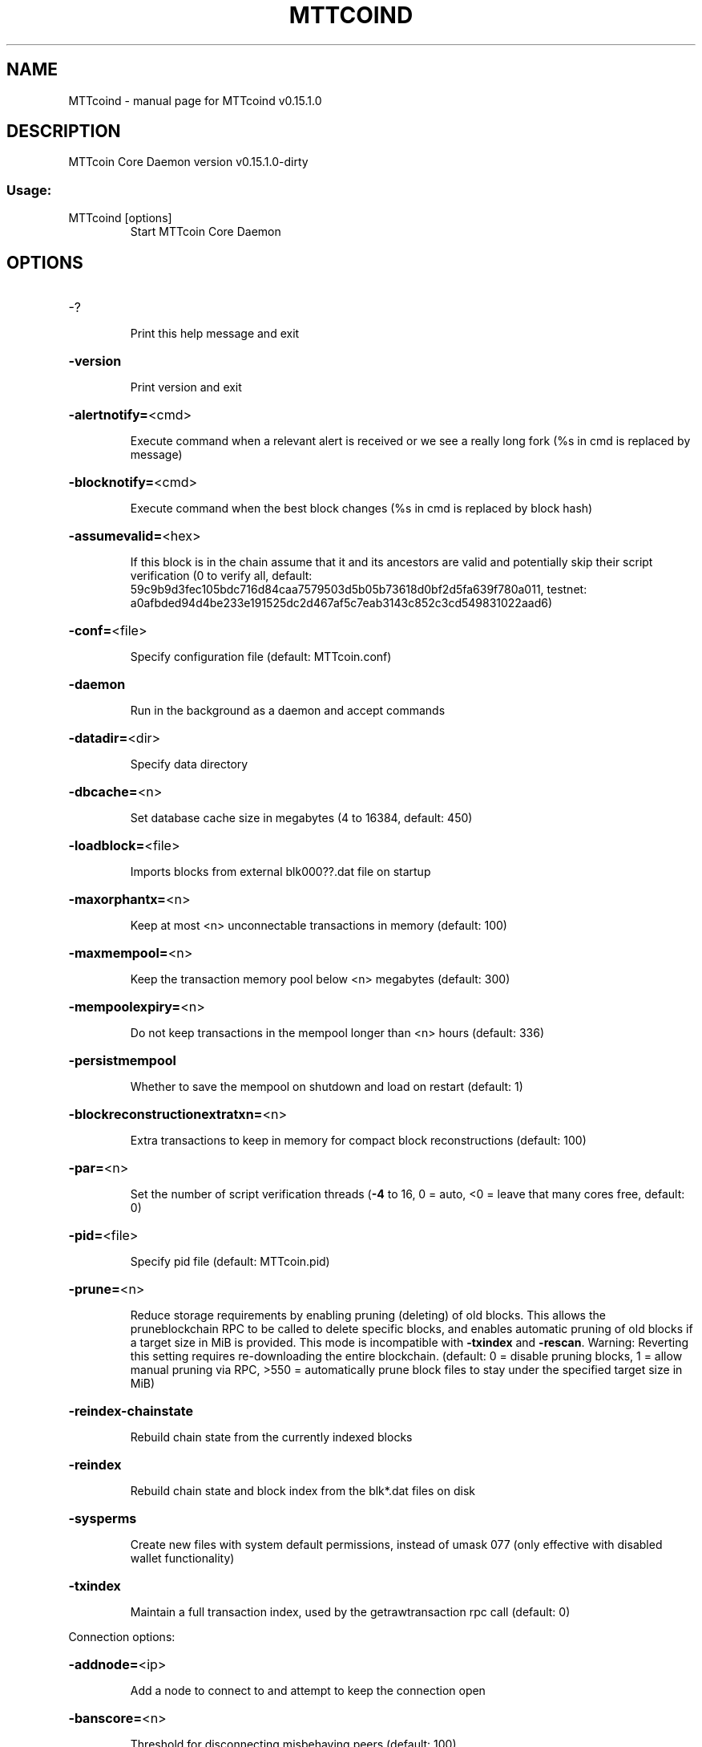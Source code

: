 .\" DO NOT MODIFY THIS FILE!  It was generated by help2man 1.47.3.
.TH MTTCOIND "1" "February 2018" "MTTcoind v0.15.1.0" "User Commands"
.SH NAME
MTTcoind \- manual page for MTTcoind v0.15.1.0
.SH DESCRIPTION
MTTcoin Core Daemon version v0.15.1.0\-dirty
.SS "Usage:"
.TP
MTTcoind [options]
Start MTTcoin Core Daemon
.SH OPTIONS
.HP
\-?
.IP
Print this help message and exit
.HP
\fB\-version\fR
.IP
Print version and exit
.HP
\fB\-alertnotify=\fR<cmd>
.IP
Execute command when a relevant alert is received or we see a really
long fork (%s in cmd is replaced by message)
.HP
\fB\-blocknotify=\fR<cmd>
.IP
Execute command when the best block changes (%s in cmd is replaced by
block hash)
.HP
\fB\-assumevalid=\fR<hex>
.IP
If this block is in the chain assume that it and its ancestors are valid
and potentially skip their script verification (0 to verify all,
default:
59c9b9d3fec105bdc716d84caa7579503d5b05b73618d0bf2d5fa639f780a011,
testnet:
a0afbded94d4be233e191525dc2d467af5c7eab3143c852c3cd549831022aad6)
.HP
\fB\-conf=\fR<file>
.IP
Specify configuration file (default: MTTcoin.conf)
.HP
\fB\-daemon\fR
.IP
Run in the background as a daemon and accept commands
.HP
\fB\-datadir=\fR<dir>
.IP
Specify data directory
.HP
\fB\-dbcache=\fR<n>
.IP
Set database cache size in megabytes (4 to 16384, default: 450)
.HP
\fB\-loadblock=\fR<file>
.IP
Imports blocks from external blk000??.dat file on startup
.HP
\fB\-maxorphantx=\fR<n>
.IP
Keep at most <n> unconnectable transactions in memory (default: 100)
.HP
\fB\-maxmempool=\fR<n>
.IP
Keep the transaction memory pool below <n> megabytes (default: 300)
.HP
\fB\-mempoolexpiry=\fR<n>
.IP
Do not keep transactions in the mempool longer than <n> hours (default:
336)
.HP
\fB\-persistmempool\fR
.IP
Whether to save the mempool on shutdown and load on restart (default: 1)
.HP
\fB\-blockreconstructionextratxn=\fR<n>
.IP
Extra transactions to keep in memory for compact block reconstructions
(default: 100)
.HP
\fB\-par=\fR<n>
.IP
Set the number of script verification threads (\fB\-4\fR to 16, 0 = auto, <0 =
leave that many cores free, default: 0)
.HP
\fB\-pid=\fR<file>
.IP
Specify pid file (default: MTTcoin.pid)
.HP
\fB\-prune=\fR<n>
.IP
Reduce storage requirements by enabling pruning (deleting) of old
blocks. This allows the pruneblockchain RPC to be called to
delete specific blocks, and enables automatic pruning of old
blocks if a target size in MiB is provided. This mode is
incompatible with \fB\-txindex\fR and \fB\-rescan\fR. Warning: Reverting this
setting requires re\-downloading the entire blockchain. (default:
0 = disable pruning blocks, 1 = allow manual pruning via RPC,
>550 = automatically prune block files to stay under the
specified target size in MiB)
.HP
\fB\-reindex\-chainstate\fR
.IP
Rebuild chain state from the currently indexed blocks
.HP
\fB\-reindex\fR
.IP
Rebuild chain state and block index from the blk*.dat files on disk
.HP
\fB\-sysperms\fR
.IP
Create new files with system default permissions, instead of umask 077
(only effective with disabled wallet functionality)
.HP
\fB\-txindex\fR
.IP
Maintain a full transaction index, used by the getrawtransaction rpc
call (default: 0)
.PP
Connection options:
.HP
\fB\-addnode=\fR<ip>
.IP
Add a node to connect to and attempt to keep the connection open
.HP
\fB\-banscore=\fR<n>
.IP
Threshold for disconnecting misbehaving peers (default: 100)
.HP
\fB\-bantime=\fR<n>
.IP
Number of seconds to keep misbehaving peers from reconnecting (default:
86400)
.HP
\fB\-bind=\fR<addr>
.IP
Bind to given address and always listen on it. Use [host]:port notation
for IPv6
.HP
\fB\-connect=\fR<ip>
.IP
Connect only to the specified node(s); \fB\-connect\fR=\fI\,0\/\fR disables automatic
connections
.HP
\fB\-discover\fR
.IP
Discover own IP addresses (default: 1 when listening and no \fB\-externalip\fR
or \fB\-proxy\fR)
.HP
\fB\-dns\fR
.IP
Allow DNS lookups for \fB\-addnode\fR, \fB\-seednode\fR and \fB\-connect\fR (default: 1)
.HP
\fB\-dnsseed\fR
.IP
Query for peer addresses via DNS lookup, if low on addresses (default: 1
unless \fB\-connect\fR used)
.HP
\fB\-externalip=\fR<ip>
.IP
Specify your own public address
.HP
\fB\-forcednsseed\fR
.IP
Always query for peer addresses via DNS lookup (default: 0)
.HP
\fB\-listen\fR
.IP
Accept connections from outside (default: 1 if no \fB\-proxy\fR or \fB\-connect\fR)
.HP
\fB\-listenonion\fR
.IP
Automatically create Tor hidden service (default: 1)
.HP
\fB\-maxconnections=\fR<n>
.IP
Maintain at most <n> connections to peers (default: 125)
.HP
\fB\-maxreceivebuffer=\fR<n>
.IP
Maximum per\-connection receive buffer, <n>*1000 bytes (default: 5000)
.HP
\fB\-maxsendbuffer=\fR<n>
.IP
Maximum per\-connection send buffer, <n>*1000 bytes (default: 1000)
.HP
\fB\-maxtimeadjustment\fR
.IP
Maximum allowed median peer time offset adjustment. Local perspective of
time may be influenced by peers forward or backward by this
amount. (default: 2100 seconds)
.HP
\fB\-onion=\fR<ip:port>
.IP
Use separate SOCKS5 proxy to reach peers via Tor hidden services
(default: \fB\-proxy\fR)
.HP
\fB\-onlynet=\fR<net>
.IP
Only connect to nodes in network <net> (ipv4, ipv6 or onion)
.HP
\fB\-permitbaremultisig\fR
.IP
Relay non\-P2SH multisig (default: 1)
.HP
\fB\-peerbloomfilters\fR
.IP
Support filtering of blocks and transaction with bloom filters (default:
1)
.HP
\fB\-port=\fR<port>
.IP
Listen for connections on <port> (default: 7833 or testnet: 19335)
.HP
\fB\-proxy=\fR<ip:port>
.IP
Connect through SOCKS5 proxy
.HP
\fB\-proxyrandomize\fR
.IP
Randomize credentials for every proxy connection. This enables Tor
stream isolation (default: 1)
.HP
\fB\-seednode=\fR<ip>
.IP
Connect to a node to retrieve peer addresses, and disconnect
.HP
\fB\-timeout=\fR<n>
.IP
Specify connection timeout in milliseconds (minimum: 1, default: 5000)
.HP
\fB\-torcontrol=\fR<ip>:<port>
.IP
Tor control port to use if onion listening enabled (default:
127.0.0.1:9051)
.HP
\fB\-torpassword=\fR<pass>
.IP
Tor control port password (default: empty)
.HP
\fB\-upnp\fR
.IP
Use UPnP to map the listening port (default: 0)
.HP
\fB\-whitebind=\fR<addr>
.IP
Bind to given address and whitelist peers connecting to it. Use
[host]:port notation for IPv6
.HP
\fB\-whitelist=\fR<IP address or network>
.IP
Whitelist peers connecting from the given IP address (e.g. 1.2.3.4) or
CIDR notated network (e.g. 1.2.3.0/24). Can be specified multiple
times. Whitelisted peers cannot be DoS banned and their
transactions are always relayed, even if they are already in the
mempool, useful e.g. for a gateway
.HP
\fB\-maxuploadtarget=\fR<n>
.IP
Tries to keep outbound traffic under the given target (in MiB per 24h),
0 = no limit (default: 0)
.PP
Wallet options:
.HP
\fB\-disablewallet\fR
.IP
Do not load the wallet and disable wallet RPC calls
.HP
\fB\-keypool=\fR<n>
.IP
Set key pool size to <n> (default: 1000)
.HP
\fB\-fallbackfee=\fR<amt>
.IP
A fee rate (in MTT/kB) that will be used when fee estimation has
insufficient data (default: 0.02)
.HP
\fB\-discardfee=\fR<amt>
.IP
The fee rate (in MTT/kB) that indicates your tolerance for discarding
change by adding it to the fee (default: 0.0001). Note: An output
is discarded if it is dust at this rate, but we will always
discard up to the dust relay fee and a discard fee above that is
limited by the fee estimate for the longest target
.HP
\fB\-mintxfee=\fR<amt>
.IP
Fees (in MTT/kB) smaller than this are considered zero fee for
transaction creation (default: 0.001)
.HP
\fB\-paytxfee=\fR<amt>
.IP
Fee (in MTT/kB) to add to transactions you send (default: 0.00)
.HP
\fB\-rescan\fR
.IP
Rescan the block chain for missing wallet transactions on startup
.HP
\fB\-salvagewallet\fR
.IP
Attempt to recover private keys from a corrupt wallet on startup
.HP
\fB\-spendzeroconfchange\fR
.IP
Spend unconfirmed change when sending transactions (default: 1)
.HP
\fB\-txconfirmtarget=\fR<n>
.IP
If paytxfee is not set, include enough fee so transactions begin
confirmation on average within n blocks (default: 6)
.HP
\fB\-usehd\fR
.IP
Use hierarchical deterministic key generation (HD) after BIP32. Only has
effect during wallet creation/first start (default: 1)
.HP
\fB\-walletrbf\fR
.IP
Send transactions with full\-RBF opt\-in enabled (default: 0)
.HP
\fB\-upgradewallet\fR
.IP
Upgrade wallet to latest format on startup
.HP
\fB\-wallet=\fR<file>
.IP
Specify wallet file (within data directory) (default: wallet.dat)
.HP
\fB\-walletbroadcast\fR
.IP
Make the wallet broadcast transactions (default: 1)
.HP
\fB\-walletnotify=\fR<cmd>
.IP
Execute command when a wallet transaction changes (%s in cmd is replaced
by TxID)
.HP
\fB\-zapwallettxes=\fR<mode>
.IP
Delete all wallet transactions and only recover those parts of the
blockchain through \fB\-rescan\fR on startup (1 = keep tx meta data e.g.
account owner and payment request information, 2 = drop tx meta
data)
.PP
ZeroMQ notification options:
.HP
\fB\-zmqpubhashblock=\fR<address>
.IP
Enable publish hash block in <address>
.HP
\fB\-zmqpubhashtx=\fR<address>
.IP
Enable publish hash transaction in <address>
.HP
\fB\-zmqpubrawblock=\fR<address>
.IP
Enable publish raw block in <address>
.HP
\fB\-zmqpubrawtx=\fR<address>
.IP
Enable publish raw transaction in <address>
.PP
Debugging/Testing options:
.HP
\fB\-uacomment=\fR<cmt>
.IP
Append comment to the user agent string
.HP
\fB\-debug=\fR<category>
.IP
Output debugging information (default: 0, supplying <category> is
optional). If <category> is not supplied or if <category> = 1,
output all debugging information. <category> can be: net, tor,
mempool, http, bench, zmq, db, rpc, estimatefee, addrman,
selectcoins, reindex, cmpctblock, rand, prune, proxy, mempoolrej,
libevent, coindb, qt, leveldb.
.HP
\fB\-debugexclude=\fR<category>
.IP
Exclude debugging information for a category. Can be used in conjunction
with \fB\-debug\fR=\fI\,1\/\fR to output debug logs for all categories except one
or more specified categories.
.HP
\fB\-help\-debug\fR
.IP
Show all debugging options (usage: \fB\-\-help\fR \fB\-help\-debug\fR)
.HP
\fB\-logips\fR
.IP
Include IP addresses in debug output (default: 0)
.HP
\fB\-logtimestamps\fR
.IP
Prepend debug output with timestamp (default: 1)
.HP
\fB\-maxtxfee=\fR<amt>
.IP
Maximum total fees (in MTT) to use in a single wallet transaction or raw
transaction; setting this too low may abort large transactions
(default: 0.10)
.HP
\fB\-printtoconsole\fR
.IP
Send trace/debug info to console instead of debug.log file
.HP
\fB\-shrinkdebugfile\fR
.IP
Shrink debug.log file on client startup (default: 1 when no \fB\-debug\fR)
.PP
Chain selection options:
.HP
\fB\-testnet\fR
.IP
Use the test chain
.PP
Node relay options:
.HP
\fB\-bytespersigop\fR
.IP
Equivalent bytes per sigop in transactions for relay and mining
(default: 20)
.HP
\fB\-datacarrier\fR
.IP
Relay and mine data carrier transactions (default: 1)
.HP
\fB\-datacarriersize\fR
.IP
Maximum size of data in data carrier transactions we relay and mine
(default: 83)
.HP
\fB\-mempoolreplacement\fR
.IP
Enable transaction replacement in the memory pool (default: 0)
.HP
\fB\-minrelaytxfee=\fR<amt>
.IP
Fees (in MTT/kB) smaller than this are considered zero fee for relaying,
mining and transaction creation (default: 0.00001)
.HP
\fB\-whitelistrelay\fR
.IP
Accept relayed transactions received from whitelisted peers even when
not relaying transactions (default: 1)
.HP
\fB\-whitelistforcerelay\fR
.IP
Force relay of transactions from whitelisted peers even if they violate
local relay policy (default: 1)
.PP
Block creation options:
.HP
\fB\-blockmaxweight=\fR<n>
.IP
Set maximum BIP141 block weight (default: 3996000)
.HP
\fB\-blockmaxsize=\fR<n>
.IP
Set maximum BIP141 block weight to this * 4. Deprecated, use
blockmaxweight
.HP
\fB\-blockmintxfee=\fR<amt>
.IP
Set lowest fee rate (in MTT/kB) for transactions to be included in block
creation. (default: 0.00001)
.PP
RPC server options:
.HP
\fB\-server\fR
.IP
Accept command line and JSON\-RPC commands
.HP
\fB\-rest\fR
.IP
Accept public REST requests (default: 0)
.HP
\fB\-rpcbind=\fR<addr>[:port]
.IP
Bind to given address to listen for JSON\-RPC connections. This option is
ignored unless \fB\-rpcallowip\fR is also passed. Port is optional and
overrides \fB\-rpcport\fR. Use [host]:port notation for IPv6. This
option can be specified multiple times (default: 127.0.0.1 and
::1 i.e., localhost, or if \fB\-rpcallowip\fR has been specified,
0.0.0.0 and :: i.e., all addresses)
.HP
\fB\-rpccookiefile=\fR<loc>
.IP
Location of the auth cookie (default: data dir)
.HP
\fB\-rpcuser=\fR<user>
.IP
Username for JSON\-RPC connections
.HP
\fB\-rpcpassword=\fR<pw>
.IP
Password for JSON\-RPC connections
.HP
\fB\-rpcauth=\fR<userpw>
.IP
Username and hashed password for JSON\-RPC connections. The field
<userpw> comes in the format: <USERNAME>:<SALT>$<HASH>. A
canonical python script is included in share/rpcuser. The client
then connects normally using the
rpcuser=<USERNAME>/rpcpassword=<PASSWORD> pair of arguments. This
option can be specified multiple times
.HP
\fB\-rpcport=\fR<port>
.IP
Listen for JSON\-RPC connections on <port> (default: 7832 or testnet:
17832)
.HP
\fB\-rpcallowip=\fR<ip>
.IP
Allow JSON\-RPC connections from specified source. Valid for <ip> are a
single IP (e.g. 1.2.3.4), a network/netmask (e.g.
1.2.3.4/255.255.255.0) or a network/CIDR (e.g. 1.2.3.4/24). This
option can be specified multiple times
.HP
\fB\-rpcserialversion\fR
.IP
Sets the serialization of raw transaction or block hex returned in
non\-verbose mode, non\-segwit(0) or segwit(1) (default: 1)
.HP
\fB\-rpcthreads=\fR<n>
.IP
Set the number of threads to service RPC calls (default: 4)
.SH COPYRIGHT
Copyright (C) 2011-2018 The MTTcoin Core developers
Copyright (C) 2009-2018 The Bitcoin Core developers

Please contribute if you find MTTcoin Core useful. Visit
<https://MTTcoin.org> for further information about the software.
The source code is available from
<https://github.com/MTTcoin-project/MTTcoin>.

This is experimental software.
Distributed under the MIT software license, see the accompanying file COPYING
or <https://opensource.org/licenses/MIT>

This product includes software developed by the OpenSSL Project for use in the
OpenSSL Toolkit <https://www.openssl.org> and cryptographic software written by
Eric Young and UPnP software written by Thomas Bernard.
